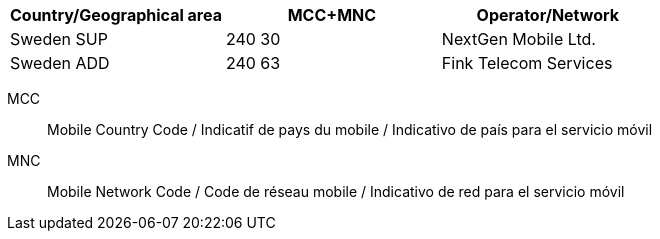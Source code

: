 [cols="a,a,a"]
|===
h| Country/Geographical area h| MCC+MNC h| Operator/Network

| Sweden SUP
| 240 30
| NextGen Mobile Ltd.

| Sweden ADD
| 240 63
| Fink Telecom Services
|===

MCC:: Mobile Country Code / Indicatif de pays du mobile / Indicativo de país para el servicio móvil
MNC:: Mobile Network Code / Code de réseau mobile / Indicativo de red para el servicio móvil
